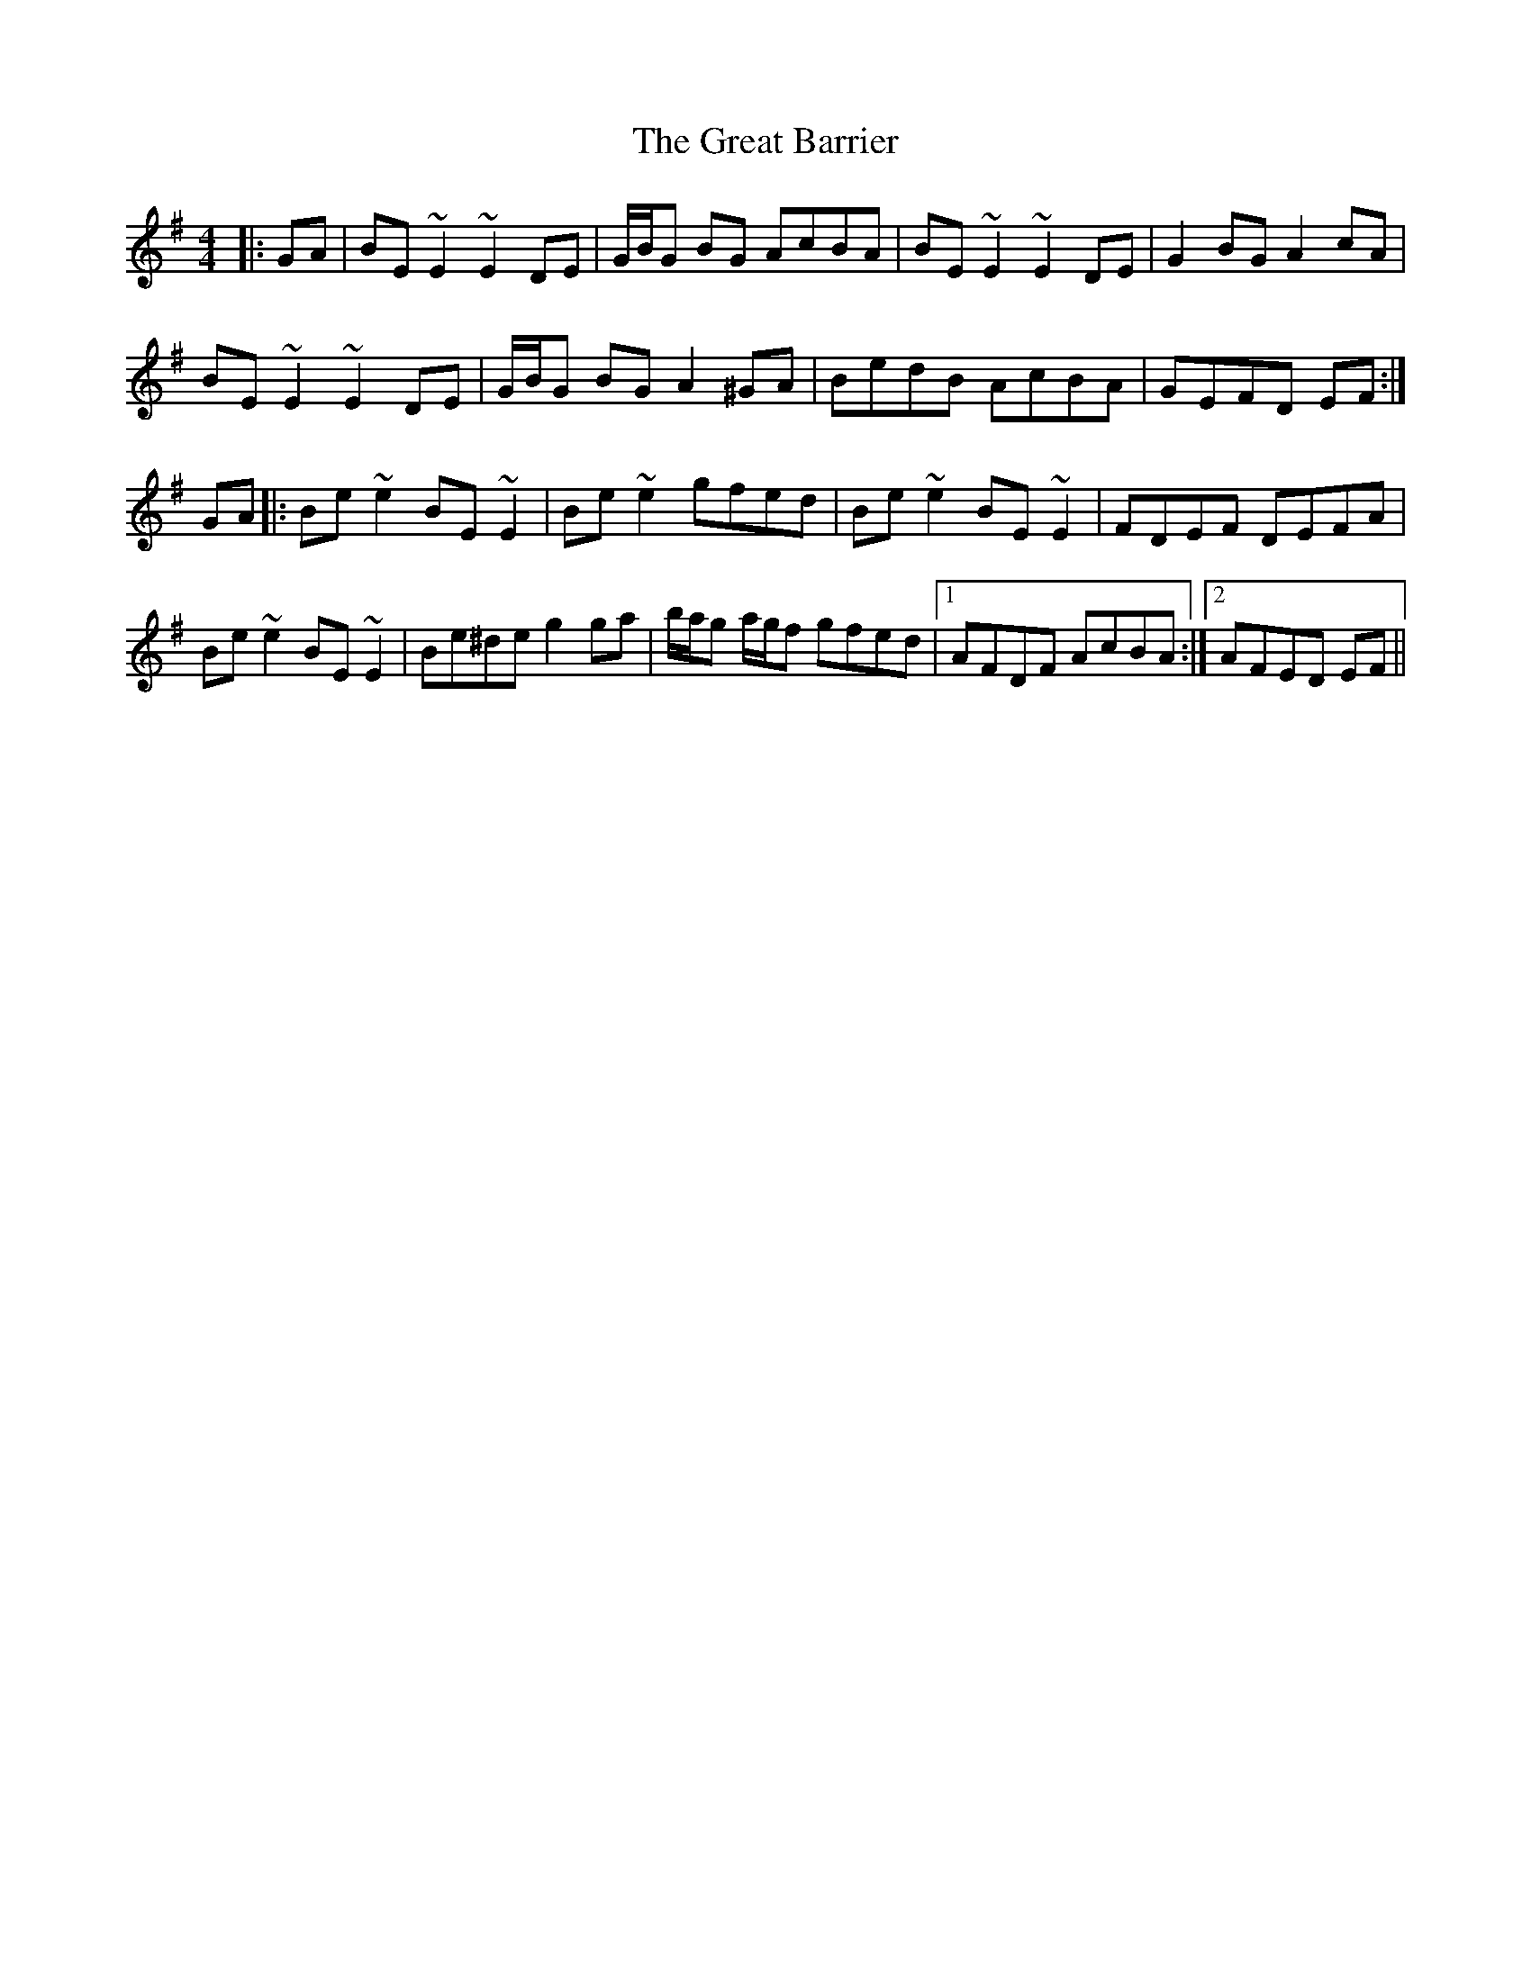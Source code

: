 X: 16001
T: Great Barrier, The
R: reel
M: 4/4
K: Eminor
|:GA|BE ~E2 ~E2 DE|G/B/G BG AcBA|BE ~E2 ~E2 DE|G2 BG A2 cA|
BE ~E2 ~E2 DE|G/B/G BG A2 ^GA|BedB AcBA|GEFD EF:|
GA|:Be ~e2 BE ~E2|Be ~e2 gfed|Be ~e2 BE ~E2|FDEF DEFA|
Be ~e2 BE ~E2|Be^de g2 ga|b/a/g a/g/f gfed|1 AFDF AcBA:|2 AFED EF||

